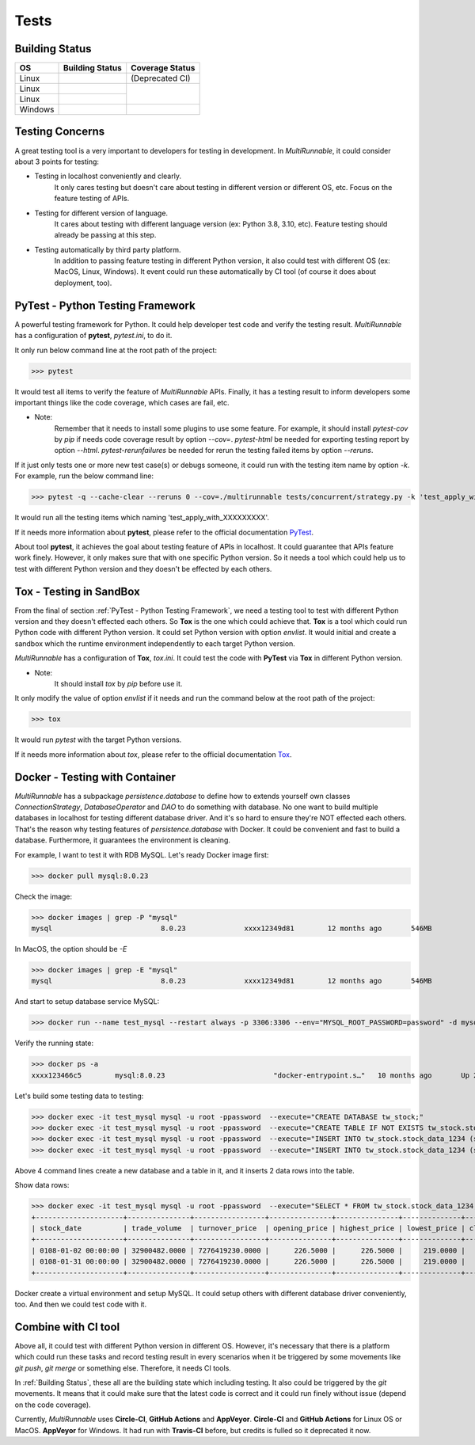 =======
Tests
=======

.. _Building Status:

Building Status
=================

+------------+---------------------------------+----------------------+
|     OS     |          Building Status        |    Coverage Status   |
+============+=================================+======================+
|    Linux   |    |travis-ci build-status|     |    (Deprecated CI)   |
+------------+---------------------------------+----------------------+
|    Linux   |     |circle-ci build-status|    |                      |
+------------+---------------------------------+   |codecov-coverage| |
|    Linux   |  |github-actions build-status|  |                      |
+------------+---------------------------------+----------------------+
|   Windows  |     |appveyor build-status|     | |coveralls-coverage| |
+------------+---------------------------------+----------------------+


.. _Testing Concerns:

Testing Concerns
=================

A great testing tool is a very important to developers for testing in development.
In *MultiRunnable*, it could consider about 3 points for testing:

* Testing in localhost conveniently and clearly.
    It only cares testing but doesn't care about testing in different version or different OS, etc.
    Focus on the feature testing of APIs.

* Testing for different version of language.
    It cares about testing with different language version (ex: Python 3.8, 3.10, etc).
    Feature testing should already be passing at this step.

* Testing automatically by third party platform.
    In addition to passing feature testing in different Python version, it also could test
    with different OS (ex: MacOS, Linux, Windows). It event could run these automatically
    by CI tool (of course it does about deployment, too).


.. _PyTest - Python Testing Framework:

PyTest - Python Testing Framework
=================================

A powerful testing framework for Python. It could help developer test code and verify the testing result.
*MultiRunnable* has a configuration of **pytest**, *pytest.ini*, to do it.

It only run below command line at the root path of the project:

>>> pytest

It would test all items to verify the feature of *MultiRunnable* APIs.
Finally, it has a testing result to inform developers some important things like
the code coverage, which cases are fail, etc.

* Note:
    Remember that it needs to install some plugins to use some feature.
    For example, it should install *pytest-cov* by *pip* if needs code coverage result by option *--cov=*.
    *pytest-html* be needed for exporting testing report by option *--html*.
    *pytest-rerunfailures* be needed for rerun the testing failed items by option *--reruns*.

If it just only tests one or more new test case(s) or debugs someone, it could run with the testing item name by option *-k*.
For example, run the below command line:

>>> pytest -q --cache-clear --reruns 0 --cov=./multirunnable tests/concurrent/strategy.py -k 'test_apply_with_'

It would run all the testing items which naming 'test_apply_with_XXXXXXXXX'.

If it needs more information about **pytest**, please refer to the official documentation `PyTest <https://docs.pytest.org/en/latest/contents.html>`_.

About tool **pytest**, it achieves the goal about testing feature of APIs in localhost.
It could guarantee that APIs feature work finely.
However, it only  makes sure that with one specific Python version.
So it needs a tool which could help us to test with different Python version and they doesn't be effected by each others.


.. _Tox - Testing in SandBox:

Tox - Testing in SandBox
========================

From the final of section :ref:`PyTest - Python Testing Framework`, we need a testing tool to test with different Python version
and they doesn't effected each others. So **Tox** is the one which could achieve that.
**Tox** is a tool which could run Python code with different Python version.
It could set Python version with option *envlist*. It would initial and create a
sandbox which the runtime environment independently to each target Python version.

*MultiRunnable* has a configuration of **Tox**, *tox.ini*. It could test the code
with **PyTest** via **Tox** in different Python version.

* Note:
    It should install *tox* by *pip* before use it.

It only modify the value of option *envlist* if it needs and run the command below at the root path of the project:

>>> tox

It would run *pytest* with the target Python versions.

If it needs more information about *tox*, please refer to the official documentation `Tox <https://tox.wiki/en/latest/>`_.


.. _Docker - Testing with Container:

Docker - Testing with Container
===============================

*MultiRunnable* has a subpackage *persistence.database*  to define how to extends yourself own classes
*ConnectionStrategy*, *DatabaseOperator* and *DAO* to do something with database.
No one want to build multiple databases in localhost for testing different database driver.
And it's so hard to ensure they're NOT effected each others.
That's the reason why testing features of *persistence.database* with Docker.
It could be convenient and fast to build a database. Furthermore, it guarantees the environment is cleaning.

For example, I want to test it with RDB MySQL. Let's ready Docker image first:

>>> docker pull mysql:8.0.23

Check the image:

>>> docker images | grep -P "mysql"
mysql                          8.0.23              xxxx12349d81        12 months ago       546MB

In MacOS, the option should be *-E*

>>> docker images | grep -E "mysql"
mysql                          8.0.23              xxxx12349d81        12 months ago       546MB

And start to setup database service MySQL:

>>> docker run --name test_mysql --restart always -p 3306:3306 --env="MYSQL_ROOT_PASSWORD=password" -d mysql:8.0.23

Verify the running state:

>>> docker ps -a
xxxx123466c5        mysql:8.0.23                          "docker-entrypoint.s…"   10 months ago       Up 2 weeks                   0.0.0.0:3306->3306/tcp, 33060/tcp                                                                          mysql_stock

Let's build some testing data to testing:

>>> docker exec -it test_mysql mysql -u root -ppassword  --execute="CREATE DATABASE tw_stock;"
>>> docker exec -it test_mysql mysql -u root -ppassword  --execute="CREATE TABLE IF NOT EXISTS tw_stock.stock_data_1234 (   stock_date DATETIME NOT NULL,   trade_volume DECIMAL(12,4) NOT NULL,   turnover_price DECIMAL(16,4) NOT NULL,   opening_price DECIMAL(8,4) NOT NULL,   highest_price DECIMAL(8,4) NOT NULL,   lowest_price DECIMAL(8,4) NOT NULL,   closing_price DECIMAL(8,4) NOT NULL,   gross_spread DECIMAL(8,4) NOT NULL,   turnover_volume DECIMAL(12,4) NOT NULL,   PRIMARY KEY(stock_date)) DEFAULT CHARSET=utf8;"
>>> docker exec -it test_mysql mysql -u root -ppassword  --execute="INSERT INTO tw_stock.stock_data_1234 (stock_date, trade_volume, turnover_price, opening_price, highest_price, lowest_price, closing_price, gross_spread, turnover_volume) VALUES ('0108-01-02 00:00:00' , 32900482 , 7276419230 ,226.5000 ,226.5000 , 219.0000, 219.5000 ,-6.00 , 12329);"
>>> docker exec -it test_mysql mysql -u root -ppassword  --execute="INSERT INTO tw_stock.stock_data_1234 (stock_date, trade_volume, turnover_price, opening_price, highest_price, lowest_price, closing_price, gross_spread, turnover_volume) VALUES ('0108-01-31 00:00:00' , 32900482 , 7276419230 ,226.5000 ,226.5000 , 219.0000, 219.5000 ,-6.00 , 12329);"

Above 4 command lines create a new database and a table in it, and it inserts 2 data rows into the table.

Show data rows:

>>> docker exec -it test_mysql mysql -u root -ppassword  --execute="SELECT * FROM tw_stock.stock_data_1234;"
+---------------------+---------------+-----------------+---------------+---------------+--------------+---------------+--------------+-----------------+
| stock_date          | trade_volume  | turnover_price  | opening_price | highest_price | lowest_price | closing_price | gross_spread | turnover_volume |
+---------------------+---------------+-----------------+---------------+---------------+--------------+---------------+--------------+-----------------+
| 0108-01-02 00:00:00 | 32900482.0000 | 7276419230.0000 |      226.5000 |      226.5000 |     219.0000 |      219.5000 |      -6.0000 |      12329.0000 |
| 0108-01-31 00:00:00 | 32900482.0000 | 7276419230.0000 |      226.5000 |      226.5000 |     219.0000 |      219.5000 |      -6.0000 |      12329.0000 |
+---------------------+---------------+-----------------+---------------+---------------+--------------+---------------+--------------+-----------------+

Docker create a virtual environment and setup MySQL. It could setup others with different database driver conveniently, too.
And then we could test code with it.


.. _Combine with CI tool:

Combine with CI tool
=====================

Above all, it could test with different Python version in different OS.
However, it's necessary that there is a platform which could run these tasks
and record testing result in every scenarios when it be triggered by some movements
like *git push*, *git merge* or something else. Therefore, it needs CI tools.

In :ref:`Building Status`, these all are the building state which including testing.
It also could be triggered by the *git* movements. It means that it could make sure that
the latest code is correct and it could run finely without issue (depend on the code coverage).

Currently, *MultiRunnable* uses **Circle-CI**, **GitHub Actions** and **AppVeyor**.
**Circle-CI** and **GitHub Actions** for Linux OS or MacOS.
**AppVeyor** for Windows. It had run with **Travis-CI** before, but credits is fulled so it deprecated it now.



.. |python-versions| image:: https://img.shields.io/pypi/pyversions/multirunnable.svg?logo=python&logoColor=FBE072
    :alt: travis-ci build status
    :target: https://pypi.org/project/multirunnable


.. |release-version| image:: https://img.shields.io/github/release/Chisanan232/multirunnable.svg?label=Release
    :alt: travis-ci build status
    :target: https://github.com/Chisanan232/multirunnable/releases


.. |pypi-version| image:: https://badge.fury.io/py/MultiRunnable.svg
    :alt: travis-ci build status
    :target: https://badge.fury.io/py/MultiRunnable


.. |license| image:: https://img.shields.io/badge/License-Apache%202.0-blue.svg
    :alt: travis-ci build status
    :target: https://opensource.org/licenses/Apache-2.0


.. |travis-ci build-status| image:: https://app.travis-ci.com/Chisanan232/multirunnable.svg?branch=master
    :alt: travis-ci build status
    :target: https://app.travis-ci.com/Chisanan232/multirunnable


.. |circle-ci build-status| image:: https://circleci.com/gh/Chisanan232/multirunnable.svg?style=svg
    :alt: circle-ci build status
    :target: https://app.circleci.com/pipelines/github/Chisanan232/multirunnable


.. |github-actions build-status| image:: https://github.com/Chisanan232/multirunnable/actions/workflows/ci.yml/badge.svg
    :alt: github-actions build status
    :target: https://github.com/Chisanan232/multirunnable/actions/workflows/ci.yml


.. |appveyor build-status| image:: https://ci.appveyor.com/api/projects/status/v0nq38jtof6vcm23?svg=true
    :alt: github-actions build status
    :target: https://ci.appveyor.com/project/Chisanan232/multirunnable


.. |codecov-coverage| image:: https://codecov.io/gh/Chisanan232/multirunnable/branch/master/graph/badge.svg?token=E2AGK1ZIDH
    :alt: Test coverage with 'codecov'
    :target: https://codecov.io/gh/Chisanan232/multirunnable


.. |coveralls-coverage| image:: https://coveralls.io/repos/github/Chisanan232/multirunnable/badge.svg?branch=master
    :alt: Test coverage with 'coveralls'
    :target: https://coveralls.io/github/Chisanan232/multirunnable?branch=master

